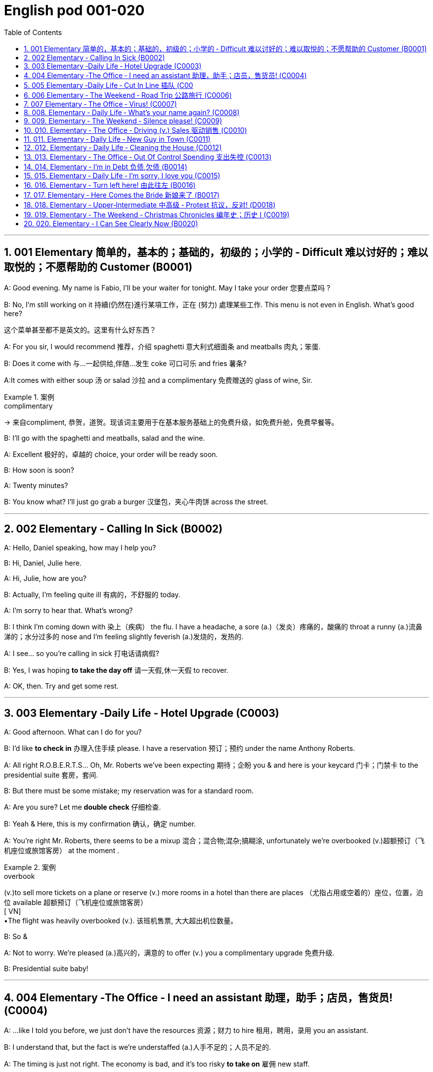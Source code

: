 
=  English pod 001-020
:toc: left
:toclevels: 3
:sectnums:
:stylesheet: ../../myAdocCss.css

'''

== 001 Elementary 简单的，基本的；基础的，初级的；小学的 ‐ Difficult 难以讨好的；难以取悦的；不愿帮助的 Customer (B0001)

A: Good evening. My name is Fabio, I’ll be
your waiter for tonight. May I take your
order 您要点菜吗 ?

B: No, I’m still working on it 持續(仍然在)進行某項工作，正在 (努力) 處理某些工作. This menu is
not even in English. What’s good here?

[.my2]
这个菜单甚至都不是英文的。这里有什么好东西？

A: For you sir, I would recommend 推荐，介绍 spaghetti 意大利式细面条
and meatballs  肉丸；笨蛋.

B: Does it come with 与…一起供给,伴随…发生 coke 可口可乐 and fries 薯条?

A:It comes with either soup 汤 or salad 沙拉  and a
complimentary 免费赠送的 glass of wine, Sir.

[.my1]
.案例
====
.complimentary
-> 来自compliment, 恭贺，道贺。现该词主要用于在基本服务基础上的免费升级，如免费升舱，免费早餐等。
====

B: I’ll go with the spaghetti and meatballs,
salad and the wine.

A: Excellent 极好的，卓越的 choice, your order will be ready
soon.

B: How soon is soon?

A: Twenty minutes?

B: You know what? I’ll just go grab a burger 汉堡包，夹心牛肉饼
across the street.


'''

== 002 Elementary ‐ Calling In Sick (B0002)

A: Hello, Daniel speaking, how may I help
you?

B: Hi, Daniel, Julie here.

A: Hi, Julie, how are you?

B: Actually, I’m feeling quite ill 有病的，不舒服的 today.

A: I’m sorry to hear that. What’s wrong?

B: I think I’m coming down with 染上（疾病） the flu. I
have a headache, a sore (a.)（发炎）疼痛的，酸痛的 throat a runny (a.)流鼻涕的；水分过多的 nose
and I’m feeling slightly feverish  (a.)发烧的，发热的.

A: I see... so you’re calling in sick 打电话请病假?

B: Yes, I was hoping *to take the day off* 请一天假,休一天假 to
recover.

A: OK, then. Try and get some rest.


'''


== 003 Elementary ‐Daily Life ‐ Hotel Upgrade (C0003)

A: Good afternoon. What can I do for you?

B: I’d like *to check in* 办理入住手续 please. I have a
reservation 预订；预约 under the name Anthony
Roberts.

A: All right R.O.B.E.R.T.S... Oh, Mr. Roberts
we’ve been expecting 期待；企盼 you & and here is your
keycard 门卡；门禁卡 to the presidential suite 套房，套间.

B: But there must be some mistake; my
reservation was for a standard room.

A: Are you sure? Let me *double check* 仔细检查.

B: Yeah & Here, this is my confirmation 确认，确定 number.

A: You’re right Mr. Roberts, there seems to
be a mixup 混合；混合物;混杂;搞糊涂, unfortunately we’re overbooked (v.)超额预订（飞机座位或旅馆客房）
at the moment .

[.my1]
.案例
====
.overbook
(v.)to sell more tickets on a plane or reserve (v.) more rooms in a hotel than there are places （尤指占用或空着的）座位，位置，泊位 available 超额预订（飞机座位或旅馆客房） +
[ VN] +
•The flight was heavily overbooked (v.). 该班机售票, 大大超出机位数量。
====

B: So &

A: Not to worry. We’re pleased (a.)高兴的，满意的 to offer (v.) you a
complimentary upgrade 免费升级.

B: Presidential suite baby!

'''

== 004 Elementary ‐The Office ‐ I need an assistant 助理，助手；店员，售货员! (C0004)

A: ...like I told you before, we just don’t
have the resources 资源；财力 to hire 租用，聘用，录用 you an assistant.

B: I understand that, but the fact is we’re
understaffed (a.)人手不足的；人员不足的.

A: The timing is just not right. The economy
is bad, and it’s too risky *to take on* 雇佣 new staff.

B: Yeah, I guess you’re right.... here’s an
idea, what
if we hire an intern 实习生? She would *take* some of
the weight *off* my shoulders 减轻一些负担.

A: She?

B: Yeah, you know, a recent (a.)最近的，最新的 graduate 大学毕业生. She
could *give me a hand with* some of these
projects and we could keep our costs down 控制成本.

A: That sounds reasonable... let me see what
I can do.

A: Tony, I’d like to introduce you to your new
assistant.

B: OK, great! Let’s meet her!
C: Hi, I’m Adam.

B: Oh... hi... I’m Tony...

'''

== 005 Elementary ‐Daily Life ‐ Cut In Line 插队 (C00
05)

A: I can’t believe it took us two hours to get
here. The traffic in New York is unbelievable 难以置信的，特别的；极其糟糕的.

B: Yeah, but just relax (v.) honey, we’re here and
we’re going on vacation 度假. In a few hours 几小时后,个小时内 we’ll
be in Hawaii, and you’ll be on the golf
course 比赛场地；跑道.

A: Oh no! Look at that line! It must be a mile
long! 它一定有一英里长！
There’s no way 绝不可能,绝对不会 I’m waiting for another two
hours.

[.my2]
我绝对不可能再等两个小时。

B: Honey... don’t... +
C: Hey man, the end of the line is over there. 队伍的尽头在那边

A: Yeah... +
C: *No seriously* 不是开玩笑的,我是认真的, I was here first, and you
can’t *cut in line* like this.

A: Says who? 谁说的？ +
C: I do!

A: So sue (v.)控告；提起诉讼 me!  +
C: Alright...that’s it....

[.my2]
那你去告我啊！ +
好吧…够了… (这句话通常表示忍无可忍，表明说话人已经失去了耐心，准备采取行动。在这里，C 的意思是他已经受够了 A 的态度，可能要做点什么（比如争吵或采取其他措施）。整个对话表现了一种冲突的情境，尤其是 A 的态度显得挑衅，而 C 则逐渐被激怒。)

'''

== 006 Elementary ‐ The Weekend ‐ Road Trip 公路旅行 (C0006)

A: So, are we all ready to go?

B: Yup 是的（等于 yes）, I think so. The car’s packed (v.)把……打包；包装;(a.)挤满人的，非常拥挤的；充满的，装满的；收拾妥当的，收拾好了的; we have
munchies 快餐；小吃 and music, and the map’s in the
car.

A: Did you get the camera?

B: Got it 拿到了,搞定了! Did you *fill up* 加满 the tank （贮放液体或气体的）箱，槽，罐?

A: Yup, it’s all set (a.)安排好的；确定的；固定的;  一切已经准备就绪.

B: You’re sure we’re not forgetting anything?

A: I’m sure... we’ve got all our bases
covered. 我们已经面面俱到, 所有方面都考虑到了

[.my2]
“All our bases covered” 是一个惯用表达，意思是“我们已经面面俱到”或“所有方面都考虑到了”。它源自棒球术语，指的是确保所有垒位都被防守到位，以防对手得分。

B: Well & let’s get going then! I love road
trips!

B: Um... do you think we can *make a pit
stop* 短暂停留,中途休息?

[.my2]
“Pit stop” 的意思是“短暂停留”或“中途休息”。这个词来源于赛车术语，指赛车在比赛中, 短暂停靠维修站加油、更换轮胎, 或进行快速维修。但在日常对话中，它通常用于比喻，指在旅途中为了加油、上厕所、买零食等做的短暂停留。 +
在句子 “Do you think we can make a pit stop?” 中，意思是：
“你觉得我们可以稍微停一下吗？” 可能是为了休息或处理一些事情。

A: But we’ve only been on the road for ten
minutes.

B: I know, but I forgot to go to the bathroom 浴室;卫生间，厕所
before
we left.

'''

== 007 Elementary ‐ The Office ‐ Virus! (C0007)

A: Oh great! This stupid computer froze （屏幕）冻结,死机
again! Thats the third time today! Hey
Samuel, can you come take a look at my PC?
It’s *acting up* 功能失常，出毛病 again. It must have a virus or
something.

B: Just give me a second; I’ll be right up 马上就上去,立刻就到.

[.my2]
在这里，“right up” 的意思是“马上就上去”或者“立刻就到”。 +
“right” 用来强调动作的迅速或及时性，表示“马上”或“立即”。 +
“up” 指的是移动到某个更高的地方，比如楼上、台阶上，或者是与说话者的物理位置相关的方向。 +
整句意思是：“稍等一下，我马上就上去（到你那儿）。”

B: I ran a virus scan on your computer, and
it turns out that you have a lot of infected （身体部位或伤口）受感染的
files!

A: But I’m quite careful when I’m browsing
the internet, I have no idea how I could have
*picked up* （偶然）得到，听到，学会;得；感染；得到 a virus.

[.my2]
====
- 带有 “could” 的句子: +
“how I could have picked up a virus” +
“could have” 表示一种可能性或怀疑，强调说话人对过去发生的事情**感到困惑或无法理解。**
这种表达带有推测或假设的语气，意思是“我不知道我怎么可能感染了病毒”。
它反映了说话人觉得感染病毒的可能性很低，甚至难以置信。

- 没有 “could” 的句子
“how I have picked up a virus” +
没有 “could” 时，句子更直接，表示一种事实陈述：说话人确认自己感染了病毒，但不知道具体是怎么发生的。
这种表达更倾向于说明结果，而**不是表达困惑或怀疑。**
====


B: Well, you have to make sure that your
anti-virus software is updated regularly;
yours wasn’t *up to date* 最新的, that’s probably what
was causing your problems.

A: Ok. Anything else?

B: Yeah, try not to kick or hit the computer!

A: Um yeah & Sorry about that.

'''

== 008.  Elementary ‐ Daily Life ‐ What’s your name again? (C0008)

A: Nick! How’s it going? 近来如何

B: Oh, hey...

A: What are you doing in this
neighbourhood? Do you live around here? 你住在这附近吗？

B: Actually, my office is right around the
corner. 就在拐角处

A: It was great 美妙的；好极的；使人快乐的 to meet you last week at the
conference （大型、正式的）会议，研讨会. I really enjoyed our conversation
about foreign investment.

B: Yeah, yeah, it was really interesting. You
know, I’m in a bit of a hurry, but here’s my
card. We should definitely  肯定地，当然；明确地，确定地 *meet up* （按照安排）见面，会面;相约见面 again and
continue (v.) our discussion.

[.my2]
我有点赶时间，这是我的名片。我们一定要再见面继续讨论。

A: Sure, you still have my contact details 联系方式,
right?

B: You know what 你知道吗, this is really
embarrassing, but your name has just
slipped my mind 被遗忘. Can you remind me?

[.my2]
You know what
你知道吗：用于引起某人的注意，然后宣布某事。

A: Sure, my name is Ana Ferris. Don’t worry
about it; it happens to me all the time 我经常遇到这种事. I’m
*terrible with* 在某方面很糟糕, 对某事很不擅长 names too.

'''

== 009. Elementary ‐ The Weekend ‐ Silence please! (C0009)

A: Those people in front of us are making so
much noise. It’s so inconsiderate 不为别人着想的；不体谅别人的；考虑不周的!

B: Don't worry about it; it’s not such a big
deal. 这没什么大不了的。

A: Oh... I can't hear a thing! Excuse me, can
you keep it down 保持安静,小声点?
C: Sure, sorry ’bout that!

A: Someone’s phone is ringing!

B: Honey, I think it’s your phone. Did you
forget to switch it off 关掉它?

A: Oh, no! You’re right. That’s so
embarrassing!
C: Do you mind keeping it down 保持安静? I’m trying
to watch a movie here!

'''

== 010. Elementary ‐ The Office ‐ Driving (v.) Sales 驱动销售 (C0010)

A: All right, people. We’re holding this
meeting today because we’ve got to 不得不，必须 do
something about our sales, and we need to
do it NOW! I want concrete  (a.)确实的，具体的；实在的，有形的；混凝土的；物质的 solutions 解决办法. How do
you intend to drive (v.) sales 你打算如何推动销售... Roger?

B: Well, in fact, we’re the most expensive in
the market, so maybe we need to lower (v.) our
prices to match 使等同于；使优于;相同；相似；相一致 the competitors 竞争对手?

A: Lower (v.) our prices? Not very creative. It’ll
never fly with Swan. What kind of thinking is
that? Geez. Anybody else have a better plan?
Natalie?

[.my2]
"Fly with Swan" 在这里是一个比喻，意思是这种想法或计划, 不符合Swan的期望或标准。可以理解为，这个计划不会被Swan接受或批准。

C: Um, perhaps, um, a sales promotion 促销活动.
Maybe a two-for-one offer 买一送一, or something like
that!

[.my2]
"Two-for-one offer" 是一种促销活动，意思是消费者购买一个商品时，可以免费获得另一个相同或相似的商品。换句话说，支付一个价格就能得到两个商品。

A: What? That’s the same thing. Bad idea.
Really bad idea. Dammit （非正式）（表示厌烦、失望等）该死，真他妈的 people come on!
Think! The CEO will be here *any minute* 任何时刻（现在）;随时可能发生，即将发生.

[.my2]
"Dammit people come on" 是一种表达 frustration（沮丧）或 impatience（不耐烦）的方式。在这里，A 对于大家提出的建议感到失望或恼火，急切地希望其他人能提出更好、更有创意的方案。"Dammit" 加强了 A 的情绪，而 "come on" 则是催促大家加快思考或行动的意思。

D: Do we have any ideas yet?

C: Yes Mr. Swan, we were kind of 在某种程度上；更或少地 considering
a two-for- one  offer 买一送一 to get more competitive.

D: A two-for-one promotion? Hmm. I kind of
like the sound 声音 of that. It sounds like
something 后定 we should consider. 听起来我们应该考虑一下。

A: Yeah, exactly. Just what I was thinking! In
fact, that’s a brilliant idea! I’m glad we
*thought (v.) of* 想出；构思出 that.
Very creative.

'''

== 011. Elementary ‐ Daily Life ‐ New Guy in Town (C0011)

A: Oh, I don’t know if you heard, but
someone moved into that old house down
the road.

[.my2]
不知道你听说了没有，有人搬进了路那头的老房子。

B: Yeah, I know. I met the owner of the
house yesterday as he was moving in. His
name is Armand.

A: Really? What’s he like? You have *to fill* 向…提供（情况） me
*in*.

[.my1]
.案例
====
fill (v.) sb ˈin (on sth) +
to tell sb about sth that has happened 向…提供（情况）
====

B: Actually, he’s a bit strange. I don’t know...
I’ve got a bad feeling about him.

A: Really? Why?

B: Well, yesterday I *brought over* 把...带到某地 a
housewarming 乔迁庆宴,乔迁聚会 gift, but Armand started acting
really weird (a.)奇怪的，不寻常的；怪异的, and then he practically  几乎，差不多；实事求是地，实际地 kicked
me out! I tried to, sort of, peek (v.)偷看，窥视 into his
house, but everything was *so* dark inside
*that* I couldn’t really get a good look 好好看一看.

[.my2]
昨天我带了一份乔迁礼物过来，但是阿曼德开始表现得很奇怪，然后他几乎把我赶出去了！我试着偷看他的房子，但里面太黑了，我看不清楚。

[.my1]
.案例
====
bring over :   +
(PHRASAL VERB [TRANSITIVE]) : to take someone or something from one place to the place where someone else is, especially their home.
Bring over（短语动词[及物]）：将某人或某物从一个地方带到另一个人所在的地方，尤其是他们的家。

- I’ll *bring* my holiday photos *over* when I come.
我来的时候, 会把我的假期照片带过来。
====

A: Well, you’ll never guess what I saw this
morning.
A delivery 递送，投递 truck pulled into 进站停靠;驶向路边（或某处）停靠 his driveway 私人车道, and
it *dropped off* 中途卸客；中途卸货 a long, rectangular 长方形的，矩形的 box. It
almost looked like a coffin 棺材!

[.my2]
一辆送货卡车停在他的车道上，送来了一个长方形的长盒子。它看起来几乎像一口棺材！

B: You see! Why would he...
C: Hello ladies...

B: Ah, Armand! You scared (v.)使惊恐，吓唬；受惊吓，害怕 the heck 该死; 见鬼(表示稍感恼怒、吃惊等) out of
me! 你吓死我了 This
is my friend Doris.

[.my2]
"Scared the heck out of me" 是一种表达害怕或惊吓的口语方式，意思是“把我吓得要命”或“把我吓得很厉害”。"Heck" 是 "hell" 的委婉说法，用来强调强烈的情感或反应。


C: A pleasure to meet you...If you are not
doing anything tonight, I would like to have
you both for dinner. I mean...I would like to
have you both over for dinner.

[.my2]
====
- "To have you both for dinner" 直译是“*把你们俩当晚餐*”，这听起来像是字面上的意思，暗示把人当作食物，通常在这种情况下是一个幽默的错误或不合适的说法。这个表达可能会引起误解，给人一种威胁或幽默的感觉。

- "To have you both *over* for dinner" 是一种常见的邀请说法，意思是“*请你们俩来我家吃晚餐*”。这里的**“over”表示邀请别人到自己家中聚餐。**

所以，第二个表达是正确的且常用的，第一种则因为没有 "over" 可能会引起误解。
====

'''

== 012. Elementary ‐ Daily Life ‐ Cleaning the House (C0012)

A: Honey, the house is such a mess! I need
you to help me *tidy up* 整理、收拾,清理 a bit. My boss and her
husband are coming over （尤指到某人家中）短暂造访 for dinner 正餐，晚餐 and the
house needs to be spotless 极清洁的；非常洁净的;无可挑剔的；无瑕疵的；纯洁的!

[.my1]
.案例
====
.spotless
-> spot,斑点，污迹，-less,无，没有。
====

B: I’m in the middle of something 中途忙于做某事 right now.
I’ll be
there in a second 立刻，马上.

A: This can’t wait! I need your help now!

B: Alright, alright. I’m coming.

A: Ok, here’s a list of chores 日常事务；例行工作;令人厌烦的任务；乏味无聊的工作 we need to get
done. I’ll do the dishes 洗碗;洗餐具 and get all the
groceries 食品杂货 for tonight. You can sweep and
mop (v.)用拖把擦干净 the floors. Oh, and the furniture needs
to be dusted 擦去……的灰尘.

[.my1]
.案例
====
.chore
-> 来自PIE*sker, 转，打转，词源同charlady, ring. 即在外围打杂的人。
====

B: You know what, I have to *pick* something
*up* at the mall 我得去商场买点东西, so why don’t you clean the
floors and I'll go to the supermarket and get
all the groceries.

A: Sure that’s fine. Here is the list of all the
things you need to get. Don't forget anything!
And can
you pick up a bottle of wine on your way
home?

B: Hey, honey I’m back. Wow, the house
looks really
good!

A: Great! Can you *set the table* 摆好餐具?

B: Just a sec I’m just gonna vacuum (v.)用真空吸尘器打扫 this rug 小地毯，垫子
real (ad.)很，非常地 fast 快的，迅速的.

[.my2]
等一下，我要用吸尘器吸一下地毯

A: Wait! Don’t turn it on... 不要打开它

'''

== 013. Elementary ‐ The Office ‐ Out Of Control Spending 支出失控 (C0013)

A: OK, so now the last point on our agenda.
Jill, let’s
go over 从一处到（另一处）;切换到另一人物（或地点） _the profit 利润，盈利 and loss statement_.

[.my2]
现在是我们议程上的最后一点. 让我们看一下损益表。

B: Great. Well, the main issue here, as you
can see,
is that our expenses 花钱的东西；开销 are _through the roof_ 冲破屋顶, 暴涨.

[.my2]
我们的开支高得离谱。

A: Let’s see... These numbers are _off the charts_  (图表；排行榜) 處於極高水準的;破纪录,好极了, 超过正常水平!
What’s going on here! 这是怎么回事！


B: Well, um, sir, the company expenditures (n.)开支,支出
on entertainment and travel are out of
control. Look at these bills 账单 for example. Just
this month we’ve paid over twenty thousand
dollars for hotel charges 费用!

[.my2]
公司在娱乐和旅游上的开支失控了。

A: OK, thank you. I’ll *look into* 调查；审查 it.

B: The list *goes on and on* 不停地持续发生. Here, this is a bill
for five
thousand dollars for spa treatments 水疗护理!

[.my1]
.案例
====
.spa
1.a place where water with minerals in it, which is considered to be good for your health, comes up naturally out of the ground; the name given to a town that has such a place and where there are, or were, places where people could drink the water 矿泉疗养地；矿泉城 +
• Leamington Spa 利明顿矿泉城 +
• spa waters 矿泉水

2.a place where people can relax and improve their health, with, for example, a swimming pool 休闲健身中心 +
• a superb health spa which includes sauna, Turkish bath and fitness rooms 内设桑拿浴室、土耳其浴室和健身房的第一流的休闲健身中心

3.( especially NAmE )
= Jacuzzi 水流按摩浴缸
====

A: Thank you; that will be all. I’ll take care of 照顧，照料, 處理；負責
it.

B: Look at this one sir, eight thousand dollars
were spent in one night at a place called
”Wild Things”?!

A: OK, I get it!! Thank you for your very
thorough (a.)彻底的；完全的；深入的；细致的 analysis!

'''

== 014. Elementary ‐ I’m in Debt 负债,欠债 (B0014)

A: Hello, I’m here to see Mr. Corleone.

B: Right this way 这边走, sir.
C: Charlie! What can I do for you?

B: Mr. Corlone, I’m really sorry to trouble
you, but I
need your help.

C: Anything for you 我什么都愿意为你, Charlie! Your father was
like a
brother to me.

B: Well, sir, you see, this recession （经济的）衰退（期） has hit (v.)打，击；撞击
me pretty
hard 用力的；猛烈的; I lost my job and I’m in a lot of debt.
C: I see. . . . . .

B: Yeah, you know, I’ve got _credit card_ bills,
car payments 支付；付款, I’ve got to pay my mortgage 按揭，抵押贷款;
and *on top of 超过，胜过 all that* 除此之外，更有甚者, I have to pay my son’s
college 高等专科学校；高等职业学院;（美国）大学 tuition （尤指学院、大学或私立学校的）学费.

C: So you’re asking for a loan 贷款，借款.

B: Well, I just thought (v.)认为，觉得 maybe you could *help* 帮助某人摆脱（困境）
me *out*.

C: What? At a time like this? I’m broke (a.)没钱；囊中羞涩；破产 too,
you know! You’re not the only one who has
been hit by the recession! I lost half my
money in _the stock market crash_ 股灾! Go on 快走吧,别烦我了!  Get
outa here! 滚出去

[.my2]
"Go on!" 的意思是带有不耐烦或生气的语气，类似于 "快走吧！" 或 "别烦我了！"。它通常用来强调说话者希望对方离开或停止继续这个对话。结合后面的 "Get outa here!"（滚出去），这是一种强烈的拒绝和驱赶的语气。

'''

== 015. Elementary ‐ Daily Life ‐ I’m sorry, I love you (C0015)

A: Whoa （吆喝马等停下或不动的口令）吁;（非正式）呀（表示惊讶或引起注意等）, whoa, what’s going on? 发生了什么 Watch out! 小心，当心

B: Hey, watch where you’re going!

A: Oh, no! I’m so sorry! Are you all right?

B: Oh...I don’t know.

A: I feel terrible, I really didn’t mean to
*knock* 撞倒 you *over*. My tire 轮胎, just exploded 爆炸, and I
lost control of my bike. Really, it was an
accident. Please accept my apologies.

B: Just let me try to stand up. 让我试着站起来

SONG: Why do birds suddenly appear, every
time you
are near?

[.my2]
为什么鸟儿突然出现，每次你靠近的时候？

A: Are you okay?

B: Oh, wait a second, you seem really
familiar, I think I know you from somewhere.

A: Yeah, I think we have met somewhere
before. That’s right! We met at Aaron’s place
last weekend! What a coincidence 真巧啊! But
anyway, I’m glad to see that you’re not too
badly hurt, and I should probably get going 我该走了.
I have a nine o’clock meeting.

B: Ouch! My ankle! I think it’s broken! You
can’t
just leave me like this! Are you calling an
ambulance?

A: Nope 不；不行；没有, I’m canceling my appointment 约会；预约；约定 so
that I
can stay here with you.

[.my1]
.案例
====
nope
( informal ) used to say ‘no’ 不；不行；没有 +
•‘Have you seen my pen?’ ‘Nope.’ “你看见我的笔了吗？”“没有。”
====


SONG: Do you remember when we met?
That’s the day *I knew you were my pet* 宠儿；宝贝；红人;（昵称）宝贝儿，乖乖. I
wanna tell you how much I love you.

[.my2]
从那天起，我知道你是我的宠物。

'''

== 016. Elementary ‐ Turn left here! 由此往左 (B0016)

A: Hurry up, get in.

B: I’m in, let’s go!

A: OK, *make a left* here 在这里左转. . . no wait, I meant
*make a
right*. Come on, speed up!

B: Geez 天啊! What’s the rush? 急什么呢

[.my1]
.案例
====
geez: 主要用作感叹词，作感叹词时译为“哎呀，天哪（用来表示惊讶、气愤等）（等于jeez）”。
====


A: Don’t worry about it, just drive. Oh, no,
the light is
about to change. . . step on it 赶紧,加快速度!

B: Are you nuts (a.)发疯的，发狂的! I’m not going *to run a red
light* 闯红灯!

[.my2]
你疯了吗？我不会闯红灯的！

A: Whatever. Just turn right 向右转 here. . . .The
freeway 高速公路 will be packed 挤满人的，非常拥挤的 at this hour. . . .let’s
take a _side street_ 辅路. Go on! Get out of our
way 别挡道! Move, move!

B: What’s your problem! Geez. *Having a fit* （强烈感情）发作，冲动;（癫痫等的）突发，发作；昏厥；痉挛 is
not
going to help!

[.my2]
大发脾气是没有用的

[.my1]
.案例
====
.have/throw a ˈfit
( informal ) to be very shocked, upset or angry 大为震惊；非常心烦意乱；大发脾气 +
• Your mother would have a fit if she knew you'd been drinking!要是你母亲知道你一直喝酒，会很生气的！
====

A: Here, I know a short cut 捷径....just go down
here, and we’ll *cut though*  Ashburn Heights.
Let’s go, let’s go! *Watch out for* 密切注意；留意;小心；当心 that lady!

B: I’m going as fast as I can! 我已经尽可能快了！

A: Yes! We made it. 5:58, just before the
library
closes. 就在图书馆关门之前。

B: You’re such a geek! 闷蛋；土包子;(不善交际的人，怪人；（某一领域的）高手，极客) 你真是个怪人!


'''

== 017. Elementary ‐ Here Comes the Bride  新娘来了 (B0017)

A: I can’t believe that Anthony is finally
getting married!

B: Yeah well it’s about time 是时候了! He’s been living
with his
parents for 40 years!

A: Don’t be mean (a.)吝啬的；小气的;不善良；刻薄. Look *here come the
bridesmaids* 女傧相；伴娘!
Their dresses look beautiful!

[.my1]
.案例
====
.bridesmaid
a young woman or girl who helps a bride before and during the marriage ceremony 女傧相；伴娘
====

B: Who are those kids walking down the
aisle 走廊，过道?

A: That’s the _flower girl_ 花童 and the _ring bearer_ 戒指童.
I’m pretty sure they’re the groom’s 新郎 niece 外甥女，侄女 and
nephew 侄子，外甥. Oh, they look so cute!

[.my1]
.案例
====
.flower girl
花童：在婚礼上携带花束的年轻女孩。

.ring bearer
戒指童：在婚礼上负责保管戒指, 并在需要时交给新郎或新娘的人。

.niece  and nephew
image:/img/nephew.jpg[,50%]

niece: the daughter *of your brother or sister*; the daughter *of your husband's or wife's brother or sister* 侄女；甥女 +

nephew: the son *of your brother or sister*; the son *of your husband's or wife's brother or sister* 侄子；外甥

====

B: I just hope the priest 牧师，神职人员 makes it quick. I’m
starving. I hope the food’s good (a.) at the
reception 接待处；接待区.

[.my2]
我希望招待会上的饭菜好吃。

A: That’s all you ever think about, food! Oh,
I think the bride’s coming now! She looks
gorgeous 非常漂亮的；美丽动人的；令人愉快的;绚丽的；灿烂的；华丽的. Wait, what’s she doing? Where’s
she going? 她要去哪里

B: Oh great 太棒了! Does this mean that the
reception is
canceled?

'''

== 018. Elementary ‐ Upper‐Intermediate 中高级 ‐ Protest 抗议，反对! (D0018)

A: This is _Action 5 News reporter_ 新闻记者 Sarah
O’Connell _reporting live_ 现场报道 from Washington, D.
C. where a protest 抗议，反对；抗议活动 has broken out.
Thousands of angry citizens are protesting
against the proposed 被提议的，建议的 bailout (n.)紧急财政援助;跳伞 of the auto
manufacturing industry 制造业! Sir, sir, Sarah
O’Connell, Action 5 news. Can you tell us
what’s happening?

B: Yeah, yeah, we’re here because we feel
this is an injustice 不公正，无道义! The financial
irresponsibility (n.)不负责任，无责任感 of big business has to 必须 stop!
We’re there to show the government that we
don’t like the way that they’re spending our
tax 税款 dollars!

[.my2]
我们要向政府表明，我们不喜欢他们花我们纳税人钱的方式！

A: Sir but what exactly is making everyone
so angry?

B: It’s an absolute outrage 暴行；骇人听闻的事;愤怒；义愤；愤慨, Sarah, the US
government wants to give 25 billion 十亿 dollars
of taxpayers’ money to the auto industry 汽车行业.
These are companies that have been
mismanaged 管理不善，处理不当 and are now nearly bankrupt 破产的，倒闭的.

A: I see. But, many supporters of the bailout 紧急财政援助
argue (v.)说理；争辩 that it could help save the jobs of
millions of hardworking Americans.

B: That maybe true, and I *for one* （用於表示認為自己的觀點或行為正確，即使別人不這樣認為）對…來說 don’t want
to see anyone lose their job, but how can
these CEOs *ask for* a bailout when they’re
making millions of dollars? And then, they
have the nerve 勇气；气魄;鲁莽；冒失；厚颜 to fly to Washington in
private jets! This costs (v.) hundreds of
thousands of dollars! And they’re asking for
money! That is just not right!

[.my2]
这也许是真的，我个人也不希望看到有人失业，但这些首席执行官们在赚了数百万美元的时候怎么能要求政府救助呢？然后，他们还敢坐私人飞机去华盛顿！这要花几十万美元！他们还在要钱！这是不对的！

[.my1]
.案例
====
.for one
used to say that you think (v.) your opinion or action is right, even if others do not
（用於表示認為自己的觀點或行為正確，即使別人不這樣認為）對…來說 +
- The rest of you may disagree, *but I, for one*, think we should go ahead with the plan.
你們其他人可能不同意，可是在我看來，我覺得我們應該繼續執行這項計劃。
====

A: Good point 观点，论点. This is Sarah O’Connell
_reporting live_ 现场报道 from Washington D. C., back to
you, Tom.

'''

== 019. Elementary ‐ The Weekend ‐ Christmas Chronicles 编年史；历史 I (C0019)

[.my1]
.案例
====
. chronicle
->  -chron-时间 + -icle名词词尾
====

A: I hate working on Christmas Eve! Whoa!
*Get a load of* （用以让人）看，听 this guy! *Come in central* 总部（或中央指挥中心），请回应, I
think we’ve got ourselves a situation 突发情况 here.

[.my2]
我讨厌在平安夜工作！哇!
看看这家伙!总部（或中央指挥中心），请回应，我想我们这里有麻烦了。

[.my1]
.案例
====
.get a load of sb/sth
( informal ) used to tell sb to look at or listen to sb/sth （用以让人）看，听 +
• *Get a load of* that dress! 你瞧那件衣服！

.Come in central
"Come in central" 是一种无线电通信中的常用短语，意思是："总部（或中央指挥中心），请回应。"
====

B: License 执照，许可证 and registration 登记；注册；挂号 please. Have you
been drinking tonight, sir?

A: I had one or two glasses of eggnog 蛋酒, but
nothing else.

[.my1]
.案例
====
.eggnog
( BrE alsoˈegg-flip ) [ UC] an alcoholic drink made by mixing beer, wine, etc. with eggs and milk 蛋奶酒（用啤酒、葡萄酒等和蛋、牛奶搅拌而成）

====

B: Step out of 走出；暂时离开 the vehicle 交通工具，车辆, please. Sir, what
do you have in the back?

A: Just a few Christmas gifts, ’tis (=it is) the season,
after all!

[.my1]
.案例
====
.’tis
( old use) it is.


’Tis, as in _’tis_ the season is an old—very old—contraction of _it is_. The apostrophe replaces the i in the word it to create ’tis. Because it is a contraction, ’tis needs an apostrophe. Saying _’tis the season_ is the same as saying _it is the season_.

'Tis ，正如'tis the season 是一个古老的——非常古老的——it is的缩写。撇号替换单词it中的i以创建'tis 。因为它是缩写形式，所以需要一个撇号。说“现在是季节”与说“现在是季节”是一样的。
====

B: Don’t take that tone with me. Do you
have an invoice 发票；（发货或服务）费用清单 for these items?

[.my2]
别用那种语气跟我说话。你有这些物品的发票吗？

[.my1]
.案例
====
.invoice
-> 来自中古法语envois,派遣，送出，-s,复数后缀，来自envoyer,送出，en-,进入，使，-voy,路，词源同way,envoy.引申词义"发送的货物"，后用来指"货物清单"，"发票"等。拼写受voice影响俗化。
====

A: Umm...no...I make these in my workshop
in the North Pole!

[.my2]
嗯…不…这是我在北极的工作室里做的！

B: You are _under arrest_ 被逮捕, sir. You have the
right to remain silent. You better not pout (v.)（恼怒或性感地）撅嘴,
you better not cry. Anything you say can and
will be used against you 你所说的任何话都可能在法庭上对你不利.   You have the right
to an attorney 律师；代理人; if you cannot afford one, the
state will appoint

[.my1]
.案例
====
.the Miranda Rights 米兰达权利

Miranda rights are the legal rights that must be read to a suspect by law enforcement in the U.S.  +
米兰达权利是美国执法部门必须向嫌疑人宣读的合法权利。
====

A: You can’t take me to jail! What about my
sleigh （尤指马拉的）雪橇? It’s Christmas Eve! I have Presents to
deliver (v.)投递，运送! Rudolph! Prancer 腾跃前进的人；舞蹈者；欢跃者! Dancer 舞蹈家! Get help 快去找人帮忙!

[.my1]
.案例
====
.sleigh
-> 来自荷兰语 slee,缩写自 slede,雪橇，词源同 sled.


.Rudolph, Prancer,  Dancer
Rudolph、Prancer 和 Dancer 是圣诞老人雪橇的驯鹿
====

'''

== 020. Elementary ‐ I Can See Clearly Now (B0020)

A: Hello, Arthur. What seems to be the
problem? 哪裡出了問題嗎？

B: Hey doc. Well, I think I might need
glasses. I’m getting headaches, and I really
struggle to see things that are far away. But
I have always had 20/20 vision 视力极佳（指能看到20英尺外物体的视力，读作 twenty twenty vision）.

[.my1]
.案例
====
20/20（或1.0）
它們也被稱為斯內倫(Snellen)分數.  +
斯內倫(Snellen)分數的最高數字, 是病患與視力表之間的觀看距離。在美國，此距離通常為20英尺；而在英國，它是6公尺（因此20/20等於6/6）。

image:/img/003.png[,40%]

image:/img/002.jpg[,70%]

====


A: Sounds like you may be far-sighted 远视. OK,
then, cover your left eye and read the chart
in front of you.

B: Mmm.. . X, E, R, 3, a question mark 问号, and
I can’t quite **make ou**t 看清；听清；分清；辨认清楚 the other symbol but I
think it’s the peace sign 和平手势,V字形.

A: Wow, Arthur! You’re as blind as a bat! 你跟蝙蝠一样瞎

B: Yeah, I know, my vision is really blurry (a.)模糊不清的 at
times 有时.

A: Ok then, head (v.)朝（某方向）行进 on over to the other room
and pick out some frames 框架；眼镜架 while I fill out （按订单）供应；交付（订货）；（按药方）配药 your
prescription 处方；药方.

[.my2]
好吧，那你到另一个房间去挑几副镜框，我给你配药。

[.my1]
.案例
====
.fill

[ VN] if sb *fills* an order or a *prescription* , they give the customer what they have asked for（按订单）供应；交付（订货）；（按药方）配药
====

B: Thanks doc!

A: Arthur, that’s the bathroom 浴室，盥洗室；<美>卫生间，厕所.

'''

